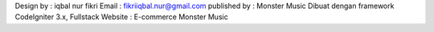 Design by : iqbal nur fikri
Email	: fikriiqbal.nur@gmail.com
published by : Monster Music
Dibuat dengan framework CodeIgniter 3.x, Fullstack
Website : E-commerce Monster Music
